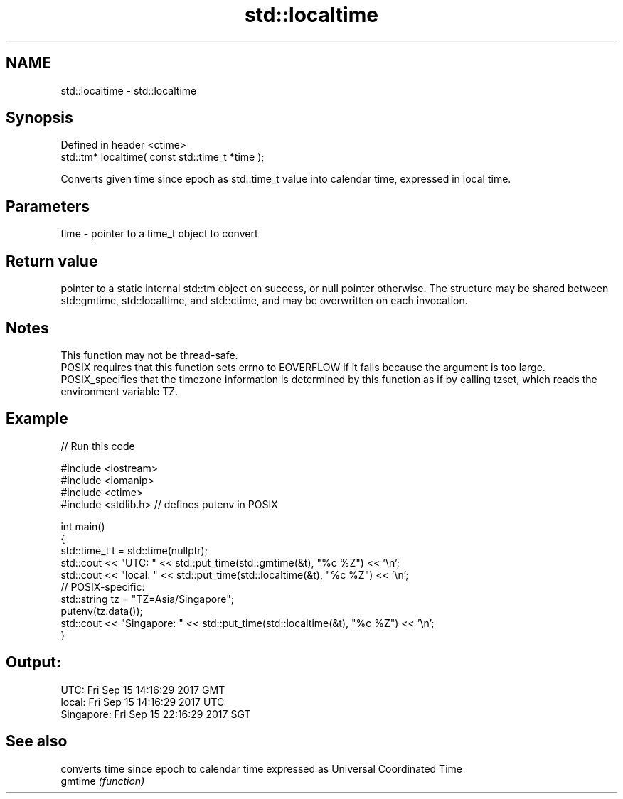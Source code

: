 .TH std::localtime 3 "2020.03.24" "http://cppreference.com" "C++ Standard Libary"
.SH NAME
std::localtime \- std::localtime

.SH Synopsis

  Defined in header <ctime>
  std::tm* localtime( const std::time_t *time );

  Converts given time since epoch as std::time_t value into calendar time, expressed in local time.

.SH Parameters


  time - pointer to a time_t object to convert


.SH Return value

  pointer to a static internal std::tm object on success, or null pointer otherwise. The structure may be shared between std::gmtime, std::localtime, and std::ctime, and may be overwritten on each invocation.

.SH Notes

  This function may not be thread-safe.
  POSIX requires that this function sets errno to EOVERFLOW if it fails because the argument is too large.
  POSIX_specifies that the timezone information is determined by this function as if by calling tzset, which reads the environment variable TZ.

.SH Example

  
// Run this code

    #include <iostream>
    #include <iomanip>
    #include <ctime>
    #include <stdlib.h> // defines putenv in POSIX

    int main()
    {
        std::time_t t = std::time(nullptr);
        std::cout << "UTC:       " << std::put_time(std::gmtime(&t), "%c %Z") << '\\n';
        std::cout << "local:     " << std::put_time(std::localtime(&t), "%c %Z") << '\\n';
        // POSIX-specific:
        std::string tz = "TZ=Asia/Singapore";
        putenv(tz.data());
        std::cout << "Singapore: " << std::put_time(std::localtime(&t), "%c %Z") << '\\n';
    }

.SH Output:

    UTC:       Fri Sep 15 14:16:29 2017 GMT
    local:     Fri Sep 15 14:16:29 2017 UTC
    Singapore: Fri Sep 15 22:16:29 2017 SGT


.SH See also


         converts time since epoch to calendar time expressed as Universal Coordinated Time
  gmtime \fI(function)\fP




